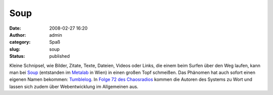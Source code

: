 Soup
####
:date: 2008-02-27 16:20
:author: admin
:category: Spaß
:slug: soup
:status: published

Kleine Schnipsel, wie Bilder, Zitate, Texte, Dateien, Videos oder Links,
die einem beim Surfen über den Weg laufen, kann man bei
`Soup <http://www.soup.io/>`__ (entstanden im
`Metalab <http://metalab.at/>`__ in Wien) in einen großen Topf
schmeißen. Das Phänomen hat auch sofort einen eigenen Namen bekommen:
`Tumblelog <http://en.wikipedia.org/wiki/Tumblelog>`__. In `Folge 72 des
Chaosradios <http://chaosradio.ccc.de/cre072.html>`__ kommen die Autoren
des Systems zu Wort und lassen sich zudem über Webentwicklung im
Allgemeinen aus.
